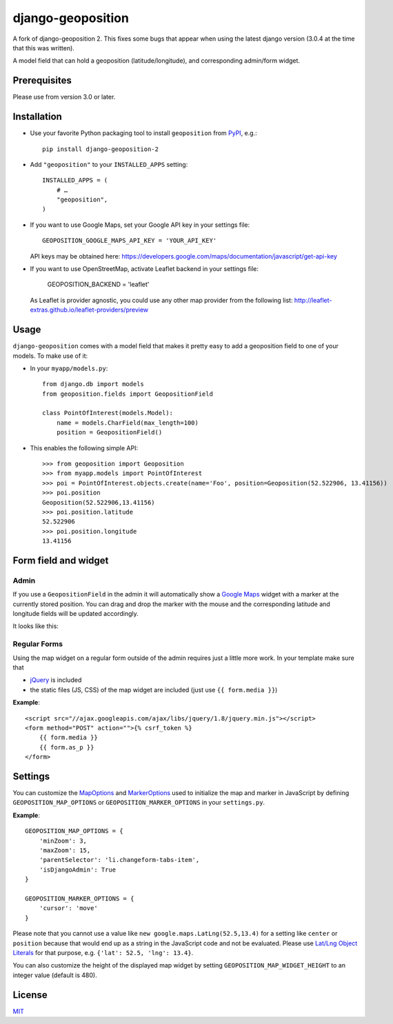 ==================
django-geoposition
==================
A fork of django-geoposition 2. This fixes some bugs that appear when using the latest django version (3.0.4 at the time that this was written).

A model field that can hold a geoposition (latitude/longitude), and corresponding admin/form widget.

.. image:: https://badge.fury.io/py/django-geoposition-2.svg
   :target: https://badge.fury.io/py/django-geoposition-2

.. image:: https://travis-ci.org/imdario/django-geoposition.svg?branch=master
   :target: https://travis-ci.org/imdario/django-geoposition


Prerequisites
-------------

Please use from version 3.0 or later.


Installation
------------

- Use your favorite Python packaging tool to install ``geoposition``
  from `PyPI`_, e.g.::

    pip install django-geoposition-2

- Add ``"geoposition"`` to your ``INSTALLED_APPS`` setting::

    INSTALLED_APPS = (
        # …
        "geoposition",
    )

- If you want to use Google Maps, set your Google API key in your settings file::

    GEOPOSITION_GOOGLE_MAPS_API_KEY = 'YOUR_API_KEY'

  API keys may be obtained here: https://developers.google.com/maps/documentation/javascript/get-api-key

- If you want to use OpenStreetMap, activate Leaflet backend in your settings file:

    GEOPOSITION_BACKEND = 'leaflet'

  As Leaflet is provider agnostic, you could use any other map provider from the following list: http://leaflet-extras.github.io/leaflet-providers/preview


Usage
-----

``django-geoposition`` comes with a model field that makes it pretty
easy to add a geoposition field to one of your models. To make use of
it:

- In your ``myapp/models.py``::

    from django.db import models
    from geoposition.fields import GeopositionField

    class PointOfInterest(models.Model):
        name = models.CharField(max_length=100)
        position = GeopositionField()

- This enables the following simple API::

    >>> from geoposition import Geoposition
    >>> from myapp.models import PointOfInterest
    >>> poi = PointOfInterest.objects.create(name='Foo', position=Geoposition(52.522906, 13.41156))
    >>> poi.position
    Geoposition(52.522906,13.41156)
    >>> poi.position.latitude
    52.522906
    >>> poi.position.longitude
    13.41156


Form field and widget
---------------------

Admin
^^^^^

If you use a ``GeopositionField`` in the admin it will automatically
show a `Google Maps`_ widget with a marker at the currently stored
position. You can drag and drop the marker with the mouse and the
corresponding latitude and longitude fields will be updated
accordingly.

It looks like this:

|geoposition-widget-admin|


Regular Forms
^^^^^^^^^^^^^

Using the map widget on a regular form outside of the admin requires
just a little more work. In your template make sure that

- `jQuery`_ is included
- the static files (JS, CSS) of the map widget are included (just use
  ``{{ form.media }}``)

**Example**::

    <script src="//ajax.googleapis.com/ajax/libs/jquery/1.8/jquery.min.js"></script>
    <form method="POST" action="">{% csrf_token %}
        {{ form.media }}
        {{ form.as_p }}
    </form>


Settings
--------

You can customize the `MapOptions`_ and `MarkerOptions`_ used to initialize the
map and marker in JavaScript by defining ``GEOPOSITION_MAP_OPTIONS`` or
``GEOPOSITION_MARKER_OPTIONS`` in your ``settings.py``.

**Example**::

    GEOPOSITION_MAP_OPTIONS = {
        'minZoom': 3,
        'maxZoom': 15,
        'parentSelector': 'li.changeform-tabs-item',
        'isDjangoAdmin': True
    }

    GEOPOSITION_MARKER_OPTIONS = {
        'cursor': 'move'
    }

Please note that you cannot use a value like ``new google.maps.LatLng(52.5,13.4)``
for a setting like ``center`` or ``position`` because that would end up as a
string in the JavaScript code and not be evaluated. Please use
`Lat/Lng Object Literals`_ for that purpose, e.g. ``{'lat': 52.5, 'lng': 13.4}``.

You can also customize the height of the displayed map widget by setting
``GEOPOSITION_MAP_WIDGET_HEIGHT`` to an integer value (default is 480).


License
-------

`MIT`_


.. _django-geoposition: https://github.com/philippbosch/django-geoposition
..  django-geoposition 2: https://github.com/imdario/django-geoposition
.. _PyPI: http://pypi.python.org/pypi/django-geoposition
.. _Google Maps: http://code.google.com/apis/maps/documentation/javascript/
.. |geoposition-widget-admin| image:: docs/images/geoposition-widget-admin.jpg
.. _jQuery: http://jquery.com
.. _MIT: http://philippbosch.mit-license.org/
.. _MapOptions: https://developers.google.com/maps/documentation/javascript/reference?csw=1#MapOptions
.. _MarkerOptions: https://developers.google.com/maps/documentation/javascript/reference?csw=1#MarkerOptions
.. _Lat/Lng Object Literals: https://developers.google.com/maps/documentation/javascript/examples/map-latlng-literal
